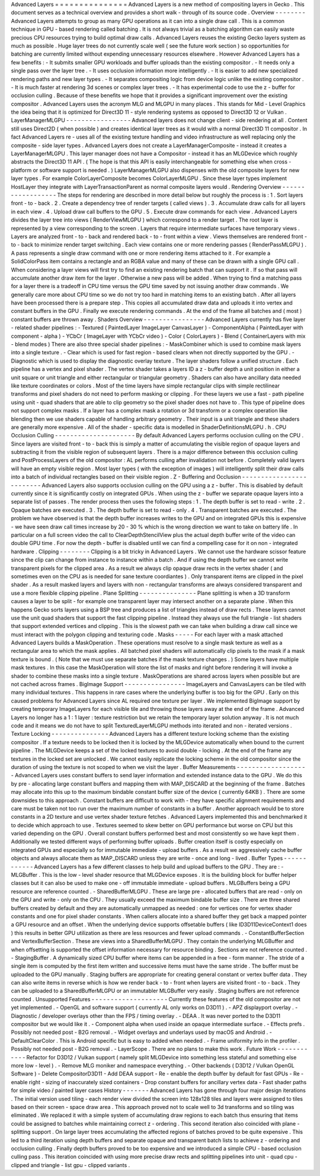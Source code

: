 Advanced
Layers
=
=
=
=
=
=
=
=
=
=
=
=
=
=
=
Advanced
Layers
is
a
new
method
of
compositing
layers
in
Gecko
.
This
document
serves
as
a
technical
overview
and
provides
a
short
walk
-
through
of
its
source
code
.
Overview
-
-
-
-
-
-
-
-
Advanced
Layers
attempts
to
group
as
many
GPU
operations
as
it
can
into
a
single
draw
call
.
This
is
a
common
technique
in
GPU
-
based
rendering
called
batching
.
It
is
not
always
trivial
as
a
batching
algorithm
can
easily
waste
precious
CPU
resources
trying
to
build
optimal
draw
calls
.
Advanced
Layers
reuses
the
existing
Gecko
layers
system
as
much
as
possible
.
Huge
layer
trees
do
not
currently
scale
well
(
see
the
future
work
section
)
so
opportunities
for
batching
are
currently
limited
without
expending
unnecessary
resources
elsewhere
.
However
Advanced
Layers
has
a
few
benefits
:
-
It
submits
smaller
GPU
workloads
and
buffer
uploads
than
the
existing
compositor
.
-
It
needs
only
a
single
pass
over
the
layer
tree
.
-
It
uses
occlusion
information
more
intelligently
.
-
It
is
easier
to
add
new
specialized
rendering
paths
and
new
layer
types
.
-
It
separates
compositing
logic
from
device
logic
unlike
the
existing
compositor
.
-
It
is
much
faster
at
rendering
3d
scenes
or
complex
layer
trees
.
-
It
has
experimental
code
to
use
the
z
-
buffer
for
occlusion
culling
.
Because
of
these
benefits
we
hope
that
it
provides
a
significant
improvement
over
the
existing
compositor
.
Advanced
Layers
uses
the
acronym
MLG
and
MLGPU
in
many
places
.
This
stands
for
Mid
-
Level
Graphics
the
idea
being
that
it
is
optimized
for
Direct3D
11
-
style
rendering
systems
as
opposed
to
Direct3D
12
or
Vulkan
.
LayerManagerMLGPU
-
-
-
-
-
-
-
-
-
-
-
-
-
-
-
-
-
Advanced
layers
does
not
change
client
-
side
rendering
at
all
.
Content
still
uses
Direct2D
(
when
possible
)
and
creates
identical
layer
trees
as
it
would
with
a
normal
Direct3D
11
compositor
.
In
fact
Advanced
Layers
re
-
uses
all
of
the
existing
texture
handling
and
video
infrastructure
as
well
replacing
only
the
composite
-
side
layer
types
.
Advanced
Layers
does
not
create
a
LayerManagerComposite
-
instead
it
creates
a
LayerManagerMLGPU
.
This
layer
manager
does
not
have
a
Compositor
-
instead
it
has
an
MLGDevice
which
roughly
abstracts
the
Direct3D
11
API
.
(
The
hope
is
that
this
API
is
easily
interchangeable
for
something
else
when
cross
-
platform
or
software
support
is
needed
.
)
LayerManagerMLGPU
also
dispenses
with
the
old
composite
layers
for
new
layer
types
.
For
example
ColorLayerComposite
becomes
ColorLayerMLGPU
.
Since
these
layer
types
implement
HostLayer
they
integrate
with
LayerTransactionParent
as
normal
composite
layers
would
.
Rendering
Overview
-
-
-
-
-
-
-
-
-
-
-
-
-
-
-
-
-
-
The
steps
for
rendering
are
described
in
more
detail
below
but
roughly
the
process
is
:
1
.
Sort
layers
front
-
to
-
back
.
2
.
Create
a
dependency
tree
of
render
targets
(
called
views
)
.
3
.
Accumulate
draw
calls
for
all
layers
in
each
view
.
4
.
Upload
draw
call
buffers
to
the
GPU
.
5
.
Execute
draw
commands
for
each
view
.
Advanced
Layers
divides
the
layer
tree
into
views
(
RenderViewMLGPU
)
which
correspond
to
a
render
target
.
The
root
layer
is
represented
by
a
view
corresponding
to
the
screen
.
Layers
that
require
intermediate
surfaces
have
temporary
views
.
Layers
are
analyzed
front
-
to
-
back
and
rendered
back
-
to
-
front
within
a
view
.
Views
themselves
are
rendered
front
-
to
-
back
to
minimize
render
target
switching
.
Each
view
contains
one
or
more
rendering
passes
(
RenderPassMLGPU
)
.
A
pass
represents
a
single
draw
command
with
one
or
more
rendering
items
attached
to
it
.
For
example
a
SolidColorPass
item
contains
a
rectangle
and
an
RGBA
value
and
many
of
these
can
be
drawn
with
a
single
GPU
call
.
When
considering
a
layer
views
will
first
try
to
find
an
existing
rendering
batch
that
can
support
it
.
If
so
that
pass
will
accumulate
another
draw
item
for
the
layer
.
Otherwise
a
new
pass
will
be
added
.
When
trying
to
find
a
matching
pass
for
a
layer
there
is
a
tradeoff
in
CPU
time
versus
the
GPU
time
saved
by
not
issuing
another
draw
commands
.
We
generally
care
more
about
CPU
time
so
we
do
not
try
too
hard
in
matching
items
to
an
existing
batch
.
After
all
layers
have
been
processed
there
is
a
prepare
step
.
This
copies
all
accumulated
draw
data
and
uploads
it
into
vertex
and
constant
buffers
in
the
GPU
.
Finally
we
execute
rendering
commands
.
At
the
end
of
the
frame
all
batches
and
(
most
)
constant
buffers
are
thrown
away
.
Shaders
Overview
-
-
-
-
-
-
-
-
-
-
-
-
-
-
-
-
Advanced
Layers
currently
has
five
layer
-
related
shader
pipelines
:
-
Textured
(
PaintedLayer
ImageLayer
CanvasLayer
)
-
ComponentAlpha
(
PaintedLayer
with
component
-
alpha
)
-
YCbCr
(
ImageLayer
with
YCbCr
video
)
-
Color
(
ColorLayers
)
-
Blend
(
ContainerLayers
with
mix
-
blend
modes
)
There
are
also
three
special
shader
pipelines
:
-
MaskCombiner
which
is
used
to
combine
mask
layers
into
a
single
texture
.
-
Clear
which
is
used
for
fast
region
-
based
clears
when
not
directly
supported
by
the
GPU
.
-
Diagnostic
which
is
used
to
display
the
diagnostic
overlay
texture
.
The
layer
shaders
follow
a
unified
structure
.
Each
pipeline
has
a
vertex
and
pixel
shader
.
The
vertex
shader
takes
a
layers
ID
a
z
-
buffer
depth
a
unit
position
in
either
a
unit
square
or
unit
triangle
and
either
rectangular
or
triangular
geometry
.
Shaders
can
also
have
ancillary
data
needed
like
texture
coordinates
or
colors
.
Most
of
the
time
layers
have
simple
rectangular
clips
with
simple
rectilinear
transforms
and
pixel
shaders
do
not
need
to
perform
masking
or
clipping
.
For
these
layers
we
use
a
fast
-
path
pipeline
using
unit
-
quad
shaders
that
are
able
to
clip
geometry
so
the
pixel
shader
does
not
have
to
.
This
type
of
pipeline
does
not
support
complex
masks
.
If
a
layer
has
a
complex
mask
a
rotation
or
3d
transform
or
a
complex
operation
like
blending
then
we
use
shaders
capable
of
handling
arbitrary
geometry
.
Their
input
is
a
unit
triangle
and
these
shaders
are
generally
more
expensive
.
All
of
the
shader
-
specific
data
is
modelled
in
ShaderDefinitionsMLGPU
.
h
.
CPU
Occlusion
Culling
-
-
-
-
-
-
-
-
-
-
-
-
-
-
-
-
-
-
-
-
-
By
default
Advanced
Layers
performs
occlusion
culling
on
the
CPU
.
Since
layers
are
visited
front
-
to
-
back
this
is
simply
a
matter
of
accumulating
the
visible
region
of
opaque
layers
and
subtracting
it
from
the
visible
region
of
subsequent
layers
.
There
is
a
major
difference
between
this
occlusion
culling
and
PostProcessLayers
of
the
old
compositor
:
AL
performs
culling
after
invalidation
not
before
.
Completely
valid
layers
will
have
an
empty
visible
region
.
Most
layer
types
(
with
the
exception
of
images
)
will
intelligently
split
their
draw
calls
into
a
batch
of
individual
rectangles
based
on
their
visible
region
.
Z
-
Buffering
and
Occlusion
-
-
-
-
-
-
-
-
-
-
-
-
-
-
-
-
-
-
-
-
-
-
-
-
-
Advanced
Layers
also
supports
occlusion
culling
on
the
GPU
using
a
z
-
buffer
.
This
is
disabled
by
default
currently
since
it
is
significantly
costly
on
integrated
GPUs
.
When
using
the
z
-
buffer
we
separate
opaque
layers
into
a
separate
list
of
passes
.
The
render
process
then
uses
the
following
steps
:
1
.
The
depth
buffer
is
set
to
read
-
write
.
2
.
Opaque
batches
are
executed
.
3
.
The
depth
buffer
is
set
to
read
-
only
.
4
.
Transparent
batches
are
executed
.
The
problem
we
have
observed
is
that
the
depth
buffer
increases
writes
to
the
GPU
and
on
integrated
GPUs
this
is
expensive
-
we
have
seen
draw
call
times
increase
by
20
-
30
%
which
is
the
wrong
direction
we
want
to
take
on
battery
life
.
In
particular
on
a
full
screen
video
the
call
to
ClearDepthStencilView
plus
the
actual
depth
buffer
write
of
the
video
can
double
GPU
time
.
For
now
the
depth
-
buffer
is
disabled
until
we
can
find
a
compelling
case
for
it
on
non
-
integrated
hardware
.
Clipping
-
-
-
-
-
-
-
-
Clipping
is
a
bit
tricky
in
Advanced
Layers
.
We
cannot
use
the
hardware
scissor
feature
since
the
clip
can
change
from
instance
to
instance
within
a
batch
.
And
if
using
the
depth
buffer
we
cannot
write
transparent
pixels
for
the
clipped
area
.
As
a
result
we
always
clip
opaque
draw
rects
in
the
vertex
shader
(
and
sometimes
even
on
the
CPU
as
is
needed
for
sane
texture
coordiantes
)
.
Only
transparent
items
are
clipped
in
the
pixel
shader
.
As
a
result
masked
layers
and
layers
with
non
-
rectangular
transforms
are
always
considered
transparent
and
use
a
more
flexible
clipping
pipeline
.
Plane
Splitting
-
-
-
-
-
-
-
-
-
-
-
-
-
-
-
Plane
splitting
is
when
a
3D
transform
causes
a
layer
to
be
split
-
for
example
one
transparent
layer
may
intersect
another
on
a
separate
plane
.
When
this
happens
Gecko
sorts
layers
using
a
BSP
tree
and
produces
a
list
of
triangles
instead
of
draw
rects
.
These
layers
cannot
use
the
unit
quad
shaders
that
support
the
fast
clipping
pipeline
.
Instead
they
always
use
the
full
triangle
-
list
shaders
that
support
extended
vertices
and
clipping
.
This
is
the
slowest
path
we
can
take
when
building
a
draw
call
since
we
must
interact
with
the
polygon
clipping
and
texturing
code
.
Masks
-
-
-
-
-
For
each
layer
with
a
mask
attached
Advanced
Layers
builds
a
MaskOperation
.
These
operations
must
resolve
to
a
single
mask
texture
as
well
as
a
rectangular
area
to
which
the
mask
applies
.
All
batched
pixel
shaders
will
automatically
clip
pixels
to
the
mask
if
a
mask
texture
is
bound
.
(
Note
that
we
must
use
separate
batches
if
the
mask
texture
changes
.
)
Some
layers
have
multiple
mask
textures
.
In
this
case
the
MaskOperation
will
store
the
list
of
masks
and
right
before
rendering
it
will
invoke
a
shader
to
combine
these
masks
into
a
single
texture
.
MaskOperations
are
shared
across
layers
when
possible
but
are
not
cached
across
frames
.
BigImage
Support
-
-
-
-
-
-
-
-
-
-
-
-
-
-
-
-
ImageLayers
and
CanvasLayers
can
be
tiled
with
many
individual
textures
.
This
happens
in
rare
cases
where
the
underlying
buffer
is
too
big
for
the
GPU
.
Early
on
this
caused
problems
for
Advanced
Layers
since
AL
required
one
texture
per
layer
.
We
implemented
BigImage
support
by
creating
temporary
ImageLayers
for
each
visible
tile
and
throwing
those
layers
away
at
the
end
of
the
frame
.
Advanced
Layers
no
longer
has
a
1
:
1
layer
:
texture
restriction
but
we
retain
the
temporary
layer
solution
anyway
.
It
is
not
much
code
and
it
means
we
do
not
have
to
split
TexturedLayerMLGPU
methods
into
iterated
and
non
-
iterated
versions
.
Texture
Locking
-
-
-
-
-
-
-
-
-
-
-
-
-
-
-
Advanced
Layers
has
a
different
texture
locking
scheme
than
the
existing
compositor
.
If
a
texture
needs
to
be
locked
then
it
is
locked
by
the
MLGDevice
automatically
when
bound
to
the
current
pipeline
.
The
MLGDevice
keeps
a
set
of
the
locked
textures
to
avoid
double
-
locking
.
At
the
end
of
the
frame
any
textures
in
the
locked
set
are
unlocked
.
We
cannot
easily
replicate
the
locking
scheme
in
the
old
compositor
since
the
duration
of
using
the
texture
is
not
scoped
to
when
we
visit
the
layer
.
Buffer
Measurements
-
-
-
-
-
-
-
-
-
-
-
-
-
-
-
-
-
-
-
Advanced
Layers
uses
constant
buffers
to
send
layer
information
and
extended
instance
data
to
the
GPU
.
We
do
this
by
pre
-
allocating
large
constant
buffers
and
mapping
them
with
MAP_DISCARD
at
the
beginning
of
the
frame
.
Batches
may
allocate
into
this
up
to
the
maximum
bindable
constant
buffer
size
of
the
device
(
currently
64KB
)
.
There
are
some
downsides
to
this
approach
.
Constant
buffers
are
difficult
to
work
with
-
they
have
specific
alignment
requirements
and
care
must
be
taken
not
too
run
over
the
maximum
number
of
constants
in
a
buffer
.
Another
approach
would
be
to
store
constants
in
a
2D
texture
and
use
vertex
shader
texture
fetches
.
Advanced
Layers
implemented
this
and
benchmarked
it
to
decide
which
approach
to
use
.
Textures
seemed
to
skew
better
on
GPU
performance
but
worse
on
CPU
but
this
varied
depending
on
the
GPU
.
Overall
constant
buffers
performed
best
and
most
consistently
so
we
have
kept
them
.
Additionally
we
tested
different
ways
of
performing
buffer
uploads
.
Buffer
creation
itself
is
costly
especially
on
integrated
GPUs
and
especially
so
for
immutable
immediate
-
upload
buffers
.
As
a
result
we
aggressively
cache
buffer
objects
and
always
allocate
them
as
MAP_DISCARD
unless
they
are
write
-
once
and
long
-
lived
.
Buffer
Types
-
-
-
-
-
-
-
-
-
-
-
-
Advanced
Layers
has
a
few
different
classes
to
help
build
and
upload
buffers
to
the
GPU
.
They
are
:
-
MLGBuffer
.
This
is
the
low
-
level
shader
resource
that
MLGDevice
exposes
.
It
is
the
building
block
for
buffer
helper
classes
but
it
can
also
be
used
to
make
one
-
off
immutable
immediate
-
upload
buffers
.
MLGBuffers
being
a
GPU
resource
are
reference
counted
.
-
SharedBufferMLGPU
.
These
are
large
pre
-
allocated
buffers
that
are
read
-
only
on
the
GPU
and
write
-
only
on
the
CPU
.
They
usually
exceed
the
maximum
bindable
buffer
size
.
There
are
three
shared
buffers
created
by
default
and
they
are
automatically
unmapped
as
needed
:
one
for
vertices
one
for
vertex
shader
constants
and
one
for
pixel
shader
constants
.
When
callers
allocate
into
a
shared
buffer
they
get
back
a
mapped
pointer
a
GPU
resource
and
an
offset
.
When
the
underlying
device
supports
offsetable
buffers
(
like
ID3D11DeviceContext1
does
)
this
results
in
better
GPU
utilization
as
there
are
less
resources
and
fewer
upload
commands
.
-
ConstantBufferSection
and
VertexBufferSection
.
These
are
views
into
a
SharedBufferMLGPU
.
They
contain
the
underlying
MLGBuffer
and
when
offsetting
is
supported
the
offset
information
necessary
for
resource
binding
.
Sections
are
not
reference
counted
.
-
StagingBuffer
.
A
dynamically
sized
CPU
buffer
where
items
can
be
appended
in
a
free
-
form
manner
.
The
stride
of
a
single
item
is
computed
by
the
first
item
written
and
successive
items
must
have
the
same
stride
.
The
buffer
must
be
uploaded
to
the
GPU
manually
.
Staging
buffers
are
appropriate
for
creating
general
constant
or
vertex
buffer
data
.
They
can
also
write
items
in
reverse
which
is
how
we
render
back
-
to
-
front
when
layers
are
visited
front
-
to
-
back
.
They
can
be
uploaded
to
a
SharedBufferMLGPU
or
an
immutabler
MLGBuffer
very
easily
.
Staging
buffers
are
not
reference
counted
.
Unsupported
Features
-
-
-
-
-
-
-
-
-
-
-
-
-
-
-
-
-
-
-
-
Currently
these
features
of
the
old
compositor
are
not
yet
implemented
.
-
OpenGL
and
software
support
(
currently
AL
only
works
on
D3D11
)
.
-
APZ
displayport
overlay
.
-
Diagnostic
/
developer
overlays
other
than
the
FPS
/
timing
overlay
.
-
DEAA
.
It
was
never
ported
to
the
D3D11
compositor
but
we
would
like
it
.
-
Component
alpha
when
used
inside
an
opaque
intermediate
surface
.
-
Effects
prefs
.
Possibly
not
needed
post
-
B2G
removal
.
-
Widget
overlays
and
underlays
used
by
macOS
and
Android
.
-
DefaultClearColor
.
This
is
Android
specific
but
is
easy
to
added
when
needed
.
-
Frame
uniformity
info
in
the
profiler
.
Possibly
not
needed
post
-
B2G
removal
.
-
LayerScope
.
There
are
no
plans
to
make
this
work
.
Future
Work
-
-
-
-
-
-
-
-
-
-
-
-
Refactor
for
D3D12
/
Vulkan
support
(
namely
split
MLGDevice
into
something
less
stateful
and
something
else
more
low
-
level
)
.
-
Remove
MLG
moniker
and
namespace
everything
.
-
Other
backends
(
D3D12
/
Vulkan
OpenGL
Software
)
-
Delete
CompositorD3D11
-
Add
DEAA
support
-
Re
-
enable
the
depth
buffer
by
default
for
fast
GPUs
-
Re
-
enable
right
-
sizing
of
inaccurately
sized
containers
-
Drop
constant
buffers
for
ancillary
vertex
data
-
Fast
shader
paths
for
simple
video
/
painted
layer
cases
History
-
-
-
-
-
-
-
Advanced
Layers
has
gone
through
four
major
design
iterations
.
The
initial
version
used
tiling
-
each
render
view
divided
the
screen
into
128x128
tiles
and
layers
were
assigned
to
tiles
based
on
their
screen
-
space
draw
area
.
This
approach
proved
not
to
scale
well
to
3d
transforms
and
so
tiling
was
eliminated
.
We
replaced
it
with
a
simple
system
of
accumulating
draw
regions
to
each
batch
thus
ensuring
that
items
could
be
assigned
to
batches
while
maintaining
correct
z
-
ordering
.
This
second
iteration
also
coincided
with
plane
-
splitting
support
.
On
large
layer
trees
accumulating
the
affected
regions
of
batches
proved
to
be
quite
expensive
.
This
led
to
a
third
iteration
using
depth
buffers
and
separate
opaque
and
transparent
batch
lists
to
achieve
z
-
ordering
and
occlusion
culling
.
Finally
depth
buffers
proved
to
be
too
expensive
and
we
introduced
a
simple
CPU
-
based
occlusion
culling
pass
.
This
iteration
coincided
with
using
more
precise
draw
rects
and
splitting
pipelines
into
unit
-
quad
cpu
-
clipped
and
triangle
-
list
gpu
-
clipped
variants
.
